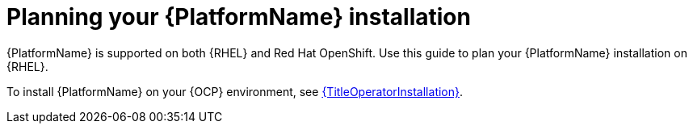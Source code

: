 
ifdef::context[:parent-context: {context}]

[id="planning-installation"]
= Planning your {PlatformName} installation


:context: planning

[role="_abstract"]
{PlatformName} is supported on both {RHEL} and Red Hat OpenShift. Use this guide to plan your {PlatformName} installation on {RHEL}.

To install {PlatformName} on your {OCP} environment, see link:{URLOperatorInstallation}[{TitleOperatorInstallation}].

ifdef::parent-context[:context: {parent-context}]
ifndef::parent-context[:!context:]

